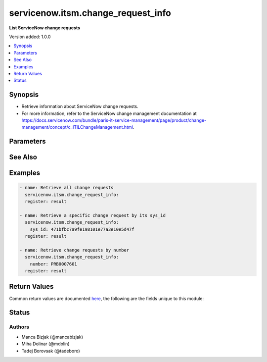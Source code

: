 .. _servicenow.itsm.change_request_info_module:


***********************************
servicenow.itsm.change_request_info
***********************************

**List ServiceNow change requests**


Version added: 1.0.0

.. contents::
   :local:
   :depth: 1


Synopsis
--------
- Retrieve information about ServiceNow change requests.
- For more information, refer to the ServiceNow change management documentation at https://docs.servicenow.com/bundle/paris-it-service-management/page/product/change-management/concept/c_ITILChangeManagement.html.




Parameters
----------

.. raw:: html

    <table  border=0 cellpadding=0 class="documentation-table">
        <tr>
            <th colspan="2">Parameter</th>
            <th>Choices/<font color="blue">Defaults</font></th>
            <th width="100%">Comments</th>
        </tr>
            <tr>
                <td colspan="2">
                    <div class="ansibleOptionAnchor" id="parameter-"></div>
                    <b>instance</b>
                    <a class="ansibleOptionLink" href="#parameter-" title="Permalink to this option"></a>
                    <div style="font-size: small">
                        <span style="color: purple">dictionary</span>
                    </div>
                </td>
                <td>
                </td>
                <td>
                        <div>ServiceNow instance information.</div>
                </td>
            </tr>
                                <tr>
                    <td class="elbow-placeholder"></td>
                <td colspan="1">
                    <div class="ansibleOptionAnchor" id="parameter-"></div>
                    <b>client_id</b>
                    <a class="ansibleOptionLink" href="#parameter-" title="Permalink to this option"></a>
                    <div style="font-size: small">
                        <span style="color: purple">string</span>
                    </div>
                </td>
                <td>
                </td>
                <td>
                        <div>ID of the client application used for OAuth authentication.</div>
                        <div>If not set, the value of the <code>SN_CLIENT_ID</code> environment variable will be used.</div>
                        <div>If provided, it requires <em>client_secret</em>.</div>
                </td>
            </tr>
            <tr>
                    <td class="elbow-placeholder"></td>
                <td colspan="1">
                    <div class="ansibleOptionAnchor" id="parameter-"></div>
                    <b>client_secret</b>
                    <a class="ansibleOptionLink" href="#parameter-" title="Permalink to this option"></a>
                    <div style="font-size: small">
                        <span style="color: purple">string</span>
                    </div>
                </td>
                <td>
                </td>
                <td>
                        <div>Secret associated with <em>client_id</em>. Used for OAuth authentication.</div>
                        <div>If not set, the value of the <code>SN_CLIENT_SECRET</code> environment variable will be used.</div>
                        <div>If provided, it requires <em>client_id</em>.</div>
                </td>
            </tr>
            <tr>
                    <td class="elbow-placeholder"></td>
                <td colspan="1">
                    <div class="ansibleOptionAnchor" id="parameter-"></div>
                    <b>grant_type</b>
                    <a class="ansibleOptionLink" href="#parameter-" title="Permalink to this option"></a>
                    <div style="font-size: small">
                        <span style="color: purple">string</span>
                    </div>
                    <div style="font-style: italic; font-size: small; color: darkgreen">added in 1.1.0</div>
                </td>
                <td>
                        <ul style="margin: 0; padding: 0"><b>Choices:</b>
                                    <li><div style="color: blue"><b>password</b>&nbsp;&larr;</div></li>
                                    <li>refresh_token</li>
                        </ul>
                </td>
                <td>
                        <div>Grant type used for OAuth authentication.</div>
                        <div>If not set, the value of the <code>SN_GRANT_TYPE</code> environment variable will be used.</div>
                </td>
            </tr>
            <tr>
                    <td class="elbow-placeholder"></td>
                <td colspan="1">
                    <div class="ansibleOptionAnchor" id="parameter-"></div>
                    <b>host</b>
                    <a class="ansibleOptionLink" href="#parameter-" title="Permalink to this option"></a>
                    <div style="font-size: small">
                        <span style="color: purple">string</span>
                         / <span style="color: red">required</span>
                    </div>
                </td>
                <td>
                </td>
                <td>
                        <div>The ServiceNow host name.</div>
                        <div>If not set, the value of the <code>SN_HOST</code> environment variable will be used.</div>
                </td>
            </tr>
            <tr>
                    <td class="elbow-placeholder"></td>
                <td colspan="1">
                    <div class="ansibleOptionAnchor" id="parameter-"></div>
                    <b>password</b>
                    <a class="ansibleOptionLink" href="#parameter-" title="Permalink to this option"></a>
                    <div style="font-size: small">
                        <span style="color: purple">string</span>
                    </div>
                </td>
                <td>
                </td>
                <td>
                        <div>Password used for authentication.</div>
                        <div>If not set, the value of the <code>SN_PASSWORD</code> environment variable will be used.</div>
                        <div>Required when using basic authentication or when <em>grant_type=password</em>.</div>
                </td>
            </tr>
            <tr>
                    <td class="elbow-placeholder"></td>
                <td colspan="1">
                    <div class="ansibleOptionAnchor" id="parameter-"></div>
                    <b>refresh_token</b>
                    <a class="ansibleOptionLink" href="#parameter-" title="Permalink to this option"></a>
                    <div style="font-size: small">
                        <span style="color: purple">string</span>
                    </div>
                    <div style="font-style: italic; font-size: small; color: darkgreen">added in 1.1.0</div>
                </td>
                <td>
                </td>
                <td>
                        <div>Refresh token used for OAuth authentication.</div>
                        <div>If not set, the value of the <code>SN_REFRESH_TOKEN</code> environment variable will be used.</div>
                        <div>Required when <em>grant_type=refresh_token</em>.</div>
                </td>
            </tr>
            <tr>
                    <td class="elbow-placeholder"></td>
                <td colspan="1">
                    <div class="ansibleOptionAnchor" id="parameter-"></div>
                    <b>timeout</b>
                    <a class="ansibleOptionLink" href="#parameter-" title="Permalink to this option"></a>
                    <div style="font-size: small">
                        <span style="color: purple">float</span>
                    </div>
                </td>
                <td>
                </td>
                <td>
                        <div>Timeout in seconds for the connection with the ServiceNow instance.</div>
                        <div>If not set, the value of the <code>SN_TIMEOUT</code> environment variable will be used.</div>
                </td>
            </tr>
            <tr>
                    <td class="elbow-placeholder"></td>
                <td colspan="1">
                    <div class="ansibleOptionAnchor" id="parameter-"></div>
                    <b>username</b>
                    <a class="ansibleOptionLink" href="#parameter-" title="Permalink to this option"></a>
                    <div style="font-size: small">
                        <span style="color: purple">string</span>
                    </div>
                </td>
                <td>
                </td>
                <td>
                        <div>Username used for authentication.</div>
                        <div>If not set, the value of the <code>SN_USERNAME</code> environment variable will be used.</div>
                        <div>Required when using basic authentication or when <em>grant_type=password</em>.</div>
                </td>
            </tr>

            <tr>
                <td colspan="2">
                    <div class="ansibleOptionAnchor" id="parameter-"></div>
                    <b>number</b>
                    <a class="ansibleOptionLink" href="#parameter-" title="Permalink to this option"></a>
                    <div style="font-size: small">
                        <span style="color: purple">string</span>
                    </div>
                </td>
                <td>
                </td>
                <td>
                        <div>Number of the record to retrieve.</div>
                        <div>Note that contrary to <em>sys_id</em>, <em>number</em> may not uniquely identify a record.</div>
                </td>
            </tr>
            <tr>
                <td colspan="2">
                    <div class="ansibleOptionAnchor" id="parameter-"></div>
                    <b>sys_id</b>
                    <a class="ansibleOptionLink" href="#parameter-" title="Permalink to this option"></a>
                    <div style="font-size: small">
                        <span style="color: purple">string</span>
                    </div>
                </td>
                <td>
                </td>
                <td>
                        <div>Unique identifier of the record to retrieve.</div>
                </td>
            </tr>
    </table>
    <br/>



See Also
--------

.. seealso::

   :ref:`servicenow.itsm.change_request_module`
      The official documentation on the **servicenow.itsm.change_request** module.


Examples
--------

.. code-block:: yaml

    - name: Retrieve all change requests
      servicenow.itsm.change_request_info:
      register: result

    - name: Retrieve a specific change request by its sys_id
      servicenow.itsm.change_request_info:
        sys_id: 471bfbc7a9fe198101e77a3e10e5d47f
      register: result

    - name: Retrieve change requests by number
      servicenow.itsm.change_request_info:
        number: PRB0007601
      register: result



Return Values
-------------
Common return values are documented `here <https://docs.ansible.com/ansible/latest/reference_appendices/common_return_values.html#common-return-values>`_, the following are the fields unique to this module:

.. raw:: html

    <table border=0 cellpadding=0 class="documentation-table">
        <tr>
            <th colspan="1">Key</th>
            <th>Returned</th>
            <th width="100%">Description</th>
        </tr>
            <tr>
                <td colspan="1">
                    <div class="ansibleOptionAnchor" id="return-"></div>
                    <b>records</b>
                    <a class="ansibleOptionLink" href="#return-" title="Permalink to this return value"></a>
                    <div style="font-size: small">
                      <span style="color: purple">list</span>
                    </div>
                </td>
                <td>success</td>
                <td>
                            <div>A list of change request records.</div>
                    <br/>
                        <div style="font-size: smaller"><b>Sample:</b></div>
                        <div style="font-size: smaller; color: blue; word-wrap: break-word; word-break: break-all;">[{&#x27;active&#x27;: &#x27;false&#x27;, &#x27;activity_due&#x27;: &#x27;&#x27;, &#x27;additional_assignee_list&#x27;: &#x27;&#x27;, &#x27;approval&#x27;: &#x27;approved&#x27;, &#x27;approval_history&#x27;: &#x27;&#x27;, &#x27;approval_set&#x27;: &#x27;&#x27;, &#x27;assigned_to&#x27;: &#x27;&#x27;, &#x27;assignment_group&#x27;: &#x27;d625dccec0a8016700a222a0f7900d06&#x27;, &#x27;backout_plan&#x27;: &#x27;&#x27;, &#x27;business_duration&#x27;: &#x27;&#x27;, &#x27;business_service&#x27;: &#x27;&#x27;, &#x27;cab_date&#x27;: &#x27;&#x27;, &#x27;cab_delegate&#x27;: &#x27;&#x27;, &#x27;cab_recommendation&#x27;: &#x27;&#x27;, &#x27;cab_required&#x27;: &#x27;false&#x27;, &#x27;calendar_duration&#x27;: &#x27;&#x27;, &#x27;category&#x27;: &#x27;Other&#x27;, &#x27;change_plan&#x27;: &#x27;&#x27;, &#x27;close_code&#x27;: &#x27;successful&#x27;, &#x27;close_notes&#x27;: &#x27;Completed successfully&#x27;, &#x27;closed_at&#x27;: &#x27;2015-07-06 18:18:53&#x27;, &#x27;closed_by&#x27;: &#x27;6816f79cc0a8016401c5a33be04be441&#x27;, &#x27;cmdb_ci&#x27;: &#x27;&#x27;, &#x27;comments&#x27;: &#x27;&#x27;, &#x27;comments_and_work_notes&#x27;: &#x27;&#x27;, &#x27;company&#x27;: &#x27;&#x27;, &#x27;conflict_last_run&#x27;: &#x27;&#x27;, &#x27;conflict_status&#x27;: &#x27;Not Run&#x27;, &#x27;contact_type&#x27;: &#x27;phone&#x27;, &#x27;contract&#x27;: &#x27;&#x27;, &#x27;correlation_display&#x27;: &#x27;&#x27;, &#x27;correlation_id&#x27;: &#x27;&#x27;, &#x27;delivery_plan&#x27;: &#x27;&#x27;, &#x27;delivery_task&#x27;: &#x27;&#x27;, &#x27;description&#x27;: &#x27;Decommission a server&#x27;, &#x27;due_date&#x27;: &#x27;&#x27;, &#x27;end_date&#x27;: &#x27;&#x27;, &#x27;escalation&#x27;: &#x27;0&#x27;, &#x27;expected_start&#x27;: &#x27;&#x27;, &#x27;follow_up&#x27;: &#x27;&#x27;, &#x27;group_list&#x27;: &#x27;&#x27;, &#x27;impact&#x27;: &#x27;3&#x27;, &#x27;implementation_plan&#x27;: &#x27;Implementation plan&#x27;, &#x27;justification&#x27;: &#x27;&#x27;, &#x27;knowledge&#x27;: &#x27;false&#x27;, &#x27;location&#x27;: &#x27;&#x27;, &#x27;made_sla&#x27;: &#x27;true&#x27;, &#x27;number&#x27;: &#x27;CHG0000023&#x27;, &#x27;on_hold&#x27;: &#x27;false&#x27;, &#x27;on_hold_reason&#x27;: &#x27;&#x27;, &#x27;on_hold_task&#x27;: &#x27;&#x27;, &#x27;opened_at&#x27;: &#x27;2015-07-06 18:17:21&#x27;, &#x27;opened_by&#x27;: &#x27;6816f79cc0a8016401c5a33be04be441&#x27;, &#x27;order&#x27;: &#x27;&#x27;, &#x27;outside_maintenance_schedule&#x27;: &#x27;false&#x27;, &#x27;parent&#x27;: &#x27;&#x27;, &#x27;phase&#x27;: &#x27;requested&#x27;, &#x27;phase_state&#x27;: &#x27;open&#x27;, &#x27;priority&#x27;: &#x27;4&#x27;, &#x27;production_system&#x27;: &#x27;false&#x27;, &#x27;reason&#x27;: &#x27;&#x27;, &#x27;reassignment_count&#x27;: &#x27;2&#x27;, &#x27;requested_by&#x27;: &#x27;6816f79cc0a8016401c5a33be04be441&#x27;, &#x27;requested_by_date&#x27;: &#x27;&#x27;, &#x27;review_comments&#x27;: &#x27;&#x27;, &#x27;review_date&#x27;: &#x27;&#x27;, &#x27;review_status&#x27;: &#x27;&#x27;, &#x27;risk&#x27;: &#x27;3&#x27;, &#x27;risk_impact_analysis&#x27;: &#x27;&#x27;, &#x27;route_reason&#x27;: &#x27;&#x27;, &#x27;scope&#x27;: &#x27;3&#x27;, &#x27;service_offering&#x27;: &#x27;&#x27;, &#x27;short_description&#x27;: &#x27;Decommission server&#x27;, &#x27;sla_due&#x27;: &#x27;&#x27;, &#x27;start_date&#x27;: &#x27;&#x27;, &#x27;state&#x27;: &#x27;3&#x27;, &#x27;std_change_producer_version&#x27;: &#x27;deb8544047810200e90d87e8dee490af&#x27;, &#x27;sys_class_name&#x27;: &#x27;change_request&#x27;, &#x27;sys_created_by&#x27;: &#x27;admin&#x27;, &#x27;sys_created_on&#x27;: &#x27;2015-07-06 18:17:22&#x27;, &#x27;sys_domain&#x27;: &#x27;global&#x27;, &#x27;sys_domain_path&#x27;: &#x27;/&#x27;, &#x27;sys_id&#x27;: &#x27;70ad699e47410200e90d87e8dee4907d&#x27;, &#x27;sys_mod_count&#x27;: &#x27;8&#x27;, &#x27;sys_tags&#x27;: &#x27;&#x27;, &#x27;sys_updated_by&#x27;: &#x27;admin&#x27;, &#x27;sys_updated_on&#x27;: &#x27;2015-07-06 18:18:53&#x27;, &#x27;task_effective_number&#x27;: &#x27;CHG0000023&#x27;, &#x27;test_plan&#x27;: &#x27;Test plan&#x27;, &#x27;time_worked&#x27;: &#x27;&#x27;, &#x27;type&#x27;: &#x27;standard&#x27;, &#x27;unauthorized&#x27;: &#x27;false&#x27;, &#x27;universal_request&#x27;: &#x27;&#x27;, &#x27;upon_approval&#x27;: &#x27;proceed&#x27;, &#x27;upon_reject&#x27;: &#x27;cancel&#x27;, &#x27;urgency&#x27;: &#x27;3&#x27;, &#x27;user_input&#x27;: &#x27;&#x27;, &#x27;watch_list&#x27;: &#x27;&#x27;, &#x27;work_end&#x27;: &#x27;2015-07-06 18:18:34&#x27;, &#x27;work_notes&#x27;: &#x27;&#x27;, &#x27;work_notes_list&#x27;: &#x27;&#x27;, &#x27;work_start&#x27;: &#x27;2015-07-06 18:17:41&#x27;}]</div>
                </td>
            </tr>
    </table>
    <br/><br/>


Status
------


Authors
~~~~~~~

- Manca Bizjak (@mancabizjak)
- Miha Dolinar (@mdolin)
- Tadej Borovsak (@tadeboro)
